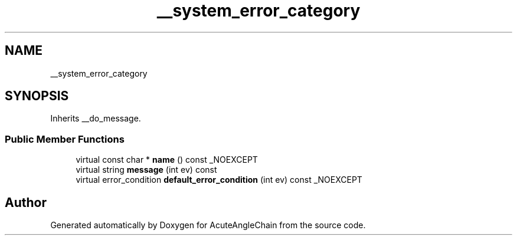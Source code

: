 .TH "__system_error_category" 3 "Sun Jun 3 2018" "AcuteAngleChain" \" -*- nroff -*-
.ad l
.nh
.SH NAME
__system_error_category
.SH SYNOPSIS
.br
.PP
.PP
Inherits __do_message\&.
.SS "Public Member Functions"

.in +1c
.ti -1c
.RI "virtual const char * \fBname\fP () const _NOEXCEPT"
.br
.ti -1c
.RI "virtual string \fBmessage\fP (int ev) const"
.br
.ti -1c
.RI "virtual error_condition \fBdefault_error_condition\fP (int ev) const _NOEXCEPT"
.br
.in -1c

.SH "Author"
.PP 
Generated automatically by Doxygen for AcuteAngleChain from the source code\&.
